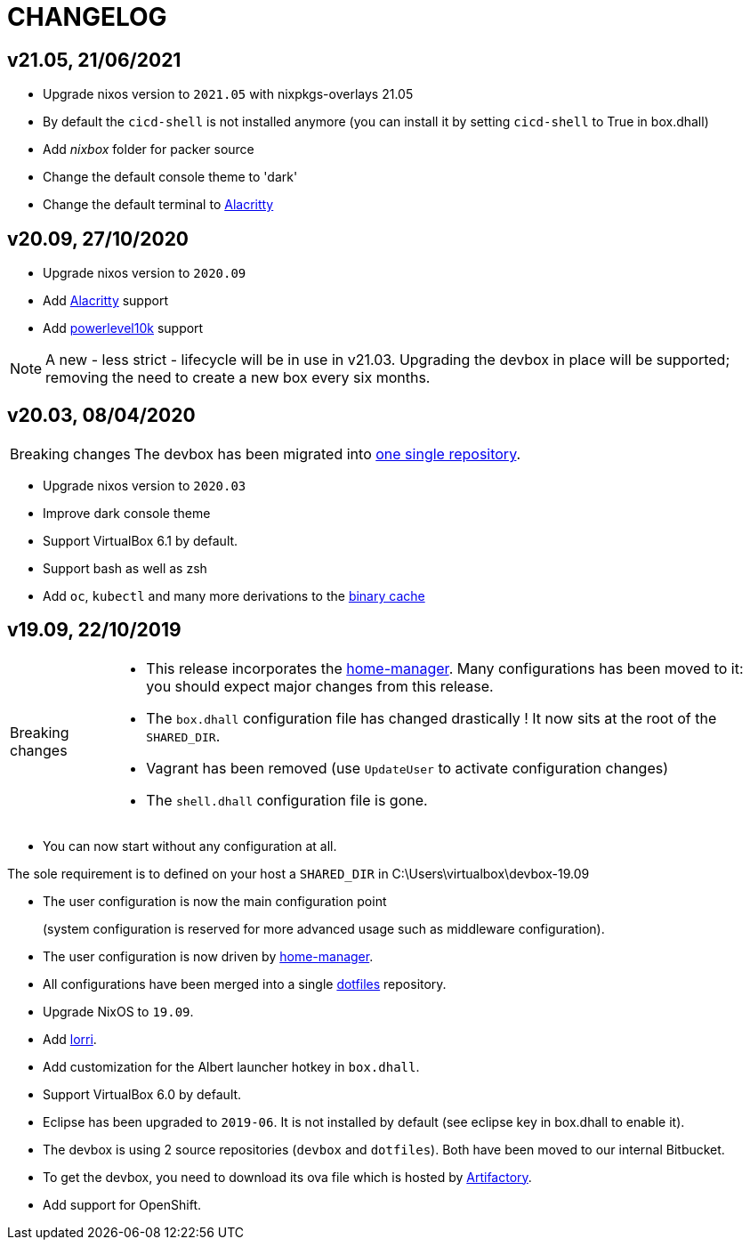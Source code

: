 # CHANGELOG

## v21.05, 21/06/2021

- Upgrade nixos version to `2021.05` with nixpkgs-overlays 21.05
- By default the `cicd-shell` is not installed anymore (you can install it by setting `cicd-shell` to True in box.dhall)
- Add _nixbox_ folder for packer source
- Change the default console theme to 'dark'
- Change the default terminal to https://github.com/alacritty/alacritty[Alacritty,role=external]

## v20.09, 27/10/2020

- Upgrade nixos version to `2020.09`
- Add https://github.com/alacritty/alacritty[Alacritty,role=external] support
- Add https://github.com/romkatv/powerlevel10k[powerlevel10k,role=external] support

[NOTE]
====
A new - less strict - lifecycle will be in use in v21.03.
Upgrading the devbox in place will be supported; removing the need to create a new box every six months.
====

## v20.03, 08/04/2020

[CAUTION,caption=Breaking changes]
====
The devbox has been migrated into http://stash.cirb.lan/projects/CICD/repos/devbox/browse[one single repository].
====

- Upgrade nixos version to `2020.03`
- Improve dark console theme
- Support VirtualBox 6.1 by default.
- Support bash as well as zsh
- Add `oc`, `kubectl` and many more derivations to the http://stash.cirb.lan/projects/CICD/repos/nixpkgs-overlays/browse[binary cache]

## v19.09, 22/10/2019

[CAUTION,caption=Breaking changes]
====
- This release incorporates the https://github.com/rycee/home-manager[home-manager].
Many configurations has been moved to it: you should expect major changes from this release.
- The `box.dhall` configuration file has changed drastically ! It now sits at the root of the `SHARED_DIR`.
- Vagrant has been removed (use `UpdateUser` to activate configuration changes)
- The `shell.dhall` configuration file is gone.
====

- You can now start without any configuration at all.
****
The sole requirement is to defined on your host a `SHARED_DIR` in C:\Users\virtualbox\devbox-19.09
****
- The user configuration is now the main configuration point
+
(system configuration is reserved for more advanced usage such as middleware configuration).
- The user configuration is now driven by https://github.com/rycee/home-manager[home-manager].
- All configurations have been merged into a single http://stash.cirb.lan/projects/DEVB/repos/dotfiles/browse[dotfiles] repository.
- Upgrade NixOS to `19.09`.
- Add https://github.com/target/lorri[lorri].
- Add customization for the Albert launcher hotkey in `box.dhall`.
- Support VirtualBox 6.0 by default.
- Eclipse has been upgraded to `2019-06`. It is not installed by default (see eclipse key in box.dhall to enable it).
- The devbox is using 2 source repositories (`devbox` and `dotfiles`). Both have been moved to our internal Bitbucket.
- To get the devbox, you need to download its ova file which is hosted by https://repository.irisnet.be/artifactory/webapp/#/artifacts/browse/tree/General/cicd-devbox[Artifactory].
- Add support for OpenShift.

